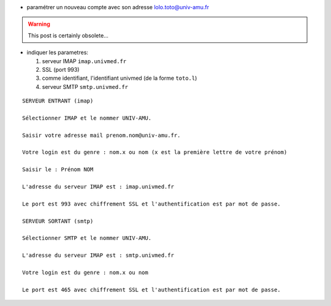 .. title: paramétrer l'e-mail à l'INT
.. slug: 2012-02-17-parametrer-le-mail-a-lINT
.. date: 2012-02-17 13:36:57
.. type: text
.. tags: int, sciblog


-  paramétrer un nouveau compte avec son adresse
   `lolo.toto@univ-amu.fr <mailto:lolo.toto@univ-amu.fr>`__


.. TEASER_END
.. warning::

  This post is certainly obsolete...


-  indiquer les parametres:

   #. serveur IMAP ``imap.univmed.fr``
   #. SSL (port 993)
   #. comme identifiant, l'identifiant univmed (de la forme ``toto.l``)
   #. serveur SMTP ``smtp.univmed.fr``

::

    SERVEUR ENTRANT (imap)

    Sélectionner IMAP et le nommer UNIV-AMU.

    Saisir votre adresse mail prenom.nom@univ-amu.fr.

    Votre login est du genre : nom.x ou nom (x est la première lettre de votre prénom)

    Saisir le : Prénom NOM

    L'adresse du serveur IMAP est : imap.univmed.fr

    Le port est 993 avec chiffrement SSL et l'authentification est par mot de passe.

    SERVEUR SORTANT (smtp)

    Sélectionner SMTP et le nommer UNIV-AMU.

    L'adresse du serveur IMAP est : smtp.univmed.fr

    Votre login est du genre : nom.x ou nom

    Le port est 465 avec chiffrement SSL et l'authentification est par mot de passe.

